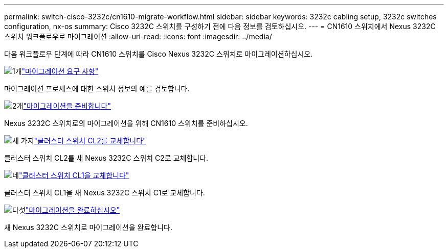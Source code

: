 ---
permalink: switch-cisco-3232c/cn1610-migrate-workflow.html 
sidebar: sidebar 
keywords: 3232c cabling setup, 3232c switches configuration, nx-os 
summary: Cisco 3232C 스위치를 구성하기 전에 다음 정보를 검토하십시오. 
---
= CN1610 스위치에서 Nexus 3232C 스위치 워크플로우로 마이그레이션
:allow-uri-read: 
:icons: font
:imagesdir: ../media/


[role="lead"]
다음 워크플로우 단계에 따라 CN1610 스위치를 Cisco Nexus 3232C 스위치로 마이그레이션하십시오.

.image:https://raw.githubusercontent.com/NetAppDocs/common/main/media/number-1.png["1개"]link:cn1610-migrate-to-3232c-overview.html["마이그레이션 요구 사항"]
[role="quick-margin-para"]
마이그레이션 프로세스에 대한 스위치 정보의 예를 검토합니다.

.image:https://raw.githubusercontent.com/NetAppDocs/common/main/media/number-2.png["2개"]link:cn1610-prepare-to-migrate.html["마이그레이션을 준비합니다"]
[role="quick-margin-para"]
Nexus 3232C 스위치로의 마이그레이션을 위해 CN1610 스위치를 준비하십시오.

.image:https://raw.githubusercontent.com/NetAppDocs/common/main/media/number-3.png["세 가지"]link:cn1610-replace-CL2.html["클러스터 스위치 CL2를 교체합니다"]
[role="quick-margin-para"]
클러스터 스위치 CL2를 새 Nexus 3232C 스위치 C2로 교체합니다.

.image:https://raw.githubusercontent.com/NetAppDocs/common/main/media/number-4.png["네"]link:cn1610-replace-CL1.html["클러스터 스위치 CL1을 교체합니다"]
[role="quick-margin-para"]
클러스터 스위치 CL1을 새 Nexus 3232C 스위치 C1로 교체합니다.

.image:https://raw.githubusercontent.com/NetAppDocs/common/main/media/number-5.png["다섯"]link:cn1610-complete-migration.html["마이그레이션을 완료하십시오"]
[role="quick-margin-para"]
새 Nexus 3232C 스위치로 마이그레이션을 완료합니다.
